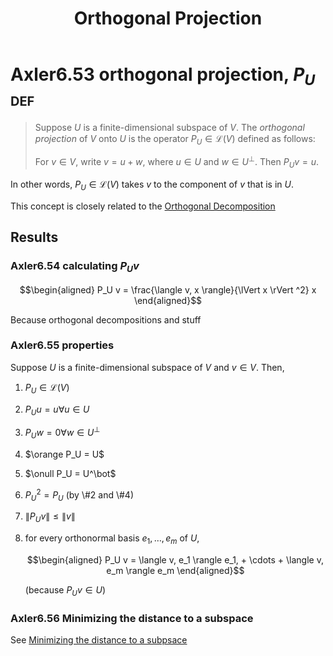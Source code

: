 :PROPERTIES:
:ID:       EA2BACCA-E3E7-4E6F-AD46-2062E3138ACC
:END:
#+TITLE: Orthogonal Projection
#+CONTEXT: Linear Algebra
* Axler6.53 orthogonal projection, $P_U$                                :def:
  #+begin_quote
  Suppose $U$ is a finite-dimensional subspace of $V$. The /orthogonal projection/ of $V$ onto $U$ is the operator $P_U \in\mathcal{L} (V)$ defined as follows:

  For $v \in  V$, write $v = u + w$, where $u \in  U$ and $w \in  U^\bot$. Then $P_Uv = u$.
  #+end_quote
  In other words, $P_U \in \mathcal{L} (V)$ takes $v$ to the component of $v$ that is in $U$.

  This concept is closely related to the [[id:0965865C-645C-4BAC-961E-72145CFE29CB][Orthogonal Decomposition]]
** Results
*** Axler6.54 calculating $P_U v$

	\[\begin{aligned}
    P_U v = \frac{\langle  v, x \rangle}{\lVert x \rVert ^2} x
	\end{aligned}\]

	Because orthogonal decompositions and stuff
*** Axler6.55 properties
	Suppose $U$ is a finite-dimensional subspace of $V$ and $v \in  V$. Then,
**** $P_U \in \mathcal{L}(V)$
**** $P_U u = u \forall u \in  U$
**** $P_U w = 0 \forall w \in  U^\bot$
**** $\orange P_U = U$
**** $\onull P_U = U^\bot$
**** $P_U ^2 = P_U$ (by \#2 and \#4)
**** $\lVert P_U v \rVert \leq  \lVert v \rVert$
**** for every orthonormal basis $e_1, \ldots, e_m$ of $U$,

	 \[\begin{aligned}
     P_U v = \langle  v, e_1 \rangle e_1, + \cdots + \langle v, e_m \rangle e_m
	 \end{aligned}\]

	 (because $P_U v \in  U$)
*** Axler6.56 Minimizing the distance to a subspace
	See [[id:49F21969-E082-42EC-B3E0-0E992A7EAA00][Minimizing the distance to a subpsace]]
